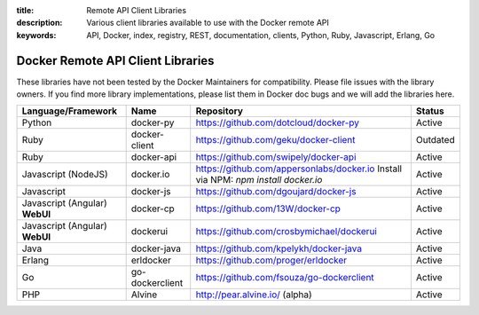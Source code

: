 :title: Remote API Client Libraries
:description: Various client libraries available to use with the Docker remote API
:keywords: API, Docker, index, registry, REST, documentation, clients, Python, Ruby, Javascript, Erlang, Go


==================================
Docker Remote API Client Libraries
==================================

These libraries have not been tested by the Docker Maintainers for
compatibility. Please file issues with the library owners.  If you
find more library implementations, please list them in Docker doc bugs
and we will add the libraries here.

+----------------------+----------------+--------------------------------------------+----------+
| Language/Framework   | Name           | Repository                                 | Status   |
+======================+================+============================================+==========+
| Python               | docker-py      | https://github.com/dotcloud/docker-py      | Active   |
+----------------------+----------------+--------------------------------------------+----------+
| Ruby                 | docker-client  | https://github.com/geku/docker-client      | Outdated |
+----------------------+----------------+--------------------------------------------+----------+
| Ruby                 | docker-api     | https://github.com/swipely/docker-api      | Active   |
+----------------------+----------------+--------------------------------------------+----------+
| Javascript (NodeJS)  | docker.io      | https://github.com/appersonlabs/docker.io  | Active   |
|                      |                | Install via NPM: `npm install docker.io`   |          |
+----------------------+----------------+--------------------------------------------+----------+
| Javascript           | docker-js      | https://github.com/dgoujard/docker-js      | Active   |
+----------------------+----------------+--------------------------------------------+----------+
| Javascript (Angular) | docker-cp      | https://github.com/13W/docker-cp           | Active   |
| **WebUI**            |                |                                            |          |
+----------------------+----------------+--------------------------------------------+----------+
| Javascript (Angular) | dockerui       | https://github.com/crosbymichael/dockerui  | Active   |
| **WebUI**            |                |                                            |          |
+----------------------+----------------+--------------------------------------------+----------+
| Java                 | docker-java    | https://github.com/kpelykh/docker-java     | Active   |
+----------------------+----------------+--------------------------------------------+----------+
| Erlang               | erldocker      | https://github.com/proger/erldocker        | Active   |
+----------------------+----------------+--------------------------------------------+----------+
| Go                   | go-dockerclient| https://github.com/fsouza/go-dockerclient  | Active   |
+----------------------+----------------+--------------------------------------------+----------+
| PHP                  | Alvine         | http://pear.alvine.io/ (alpha)             | Active   |
+----------------------+----------------+--------------------------------------------+----------+
